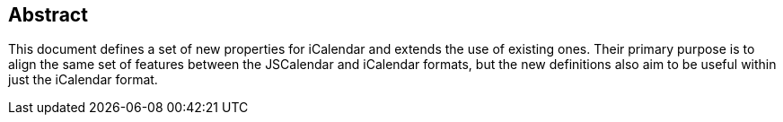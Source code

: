 [abstract]
== Abstract

This document defines a set of new properties for iCalendar and extends the use of existing ones.
Their primary purpose is to align the same set of features between the JSCalendar and iCalendar formats,
but the new definitions also aim to be useful within just the iCalendar format.
